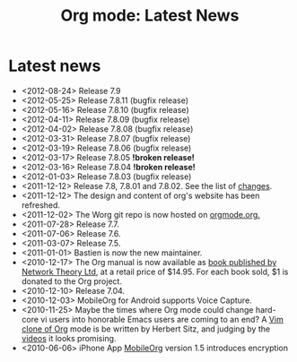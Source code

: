 #+TITLE: Org mode: Latest News
#+AUTHOR: Bastien
#+LANGUAGE:  en
#+OPTIONS:   H:3 num:nil toc:nil \n:nil @:t ::t |:t ^:t *:t TeX:t author:nil <:t LaTeX:t
#+KEYWORDS:  Org Emacs outline planning note authoring project plain-text LaTeX HTML
#+DESCRIPTION: Org: an Emacs Mode for Notes, Planning, and Authoring
#+STYLE:     <base href="http://orgmode.org/" />
#+STYLE:     <link rel="icon" type="image/png" href="org-mode-unicorn.png" />
#+STYLE:     <link rel="stylesheet" href="http://orgmode.org/org.css" type="text/css" />
#+STYLE:     <link rel="publisher" href="https://plus.google.com/102778904320752967064" />

#+begin_html
<script type="text/javascript">
if (navigator.appName == 'Netscape')
var language = navigator.language;
else
var language = navigator.browserLanguage;
if (language.indexOf('fr') > -1) document.location.href = '/fr/org-mode-nouvelles.html';
if (language.indexOf('es') > -1) document.location.href = '/es/org-mode-news.html';
if (language.indexOf('ja') > -1) document.location.href = '/ja/org-mode-news.html';
</script>
#+end_html

* Latest news

  #+ATTR_HTML: style="float:right;"
  [[http://mobileorg.ncogni.to/][http://mobileorg.ncogni.to/images/screenshot-browse.png]]

- <2012-08-24> Release 7.9
- <2012-05-25> Release 7.8.11 (bugfix release)
- <2012-05-16> Release 7.8.10 (bugfix release)
- <2012-04-11> Release 7.8.09 (bugfix release)
- <2012-04-02> Release 7.8.08 (bugfix release)
- <2012-03-31> Release 7.8.07 (bugfix release)
- <2012-03-19> Release 7.8.06 (bugfix release)
- <2012-03-17> Release 7.8.05 *!broken release!*
- <2012-03-16> Release 7.8.04 *!broken release!*
- <2012-01-03> Release 7.8.03 (bugfix release)
- <2011-12-12> Release 7.8, 7.8.01 and 7.8.02.  See the list of [[file:Changes.html][changes]].
- <2011-12-12> The design and content of org's website has been refreshed.
- <2011-12-02> The Worg git repo is now hosted on [[http://orgmode.org/w/worg.git][orgmode.org.]]
- <2011-07-28> Release 7.7.
- <2011-07-06> Release 7.6.
- <2011-03-07> Release 7.5.
- <2011-01-01> Bastien is now the new maintainer.
- <2010-12-17> The Org manual is now available as [[http://www.network-theory.co.uk/org/manual/][book published by Network
  Theory Ltd]], at a retail price of $14.95.  For each book sold, $1 is
  donated to the Org project.
- <2010-12-10> Release 7.04.
- <2010-12-03> MobileOrg for Android supports Voice Capture.
- <2010-11-25> Maybe the times where Org mode could change hard-core vi
  users into honorable Emacs users are coming to an end?  A [[https://github.com/hsitz/VimOrganizer][Vim clone of
  Org]] mode is be written by Herbert Sitz, and judging by the [[http://vimeo.com/17182850][videos]] it
  looks promising.
- <2010-06-06> iPhone App [[http://mobileorg.ncogni.to/][MobileOrg]] version 1.5 introduces encryption
